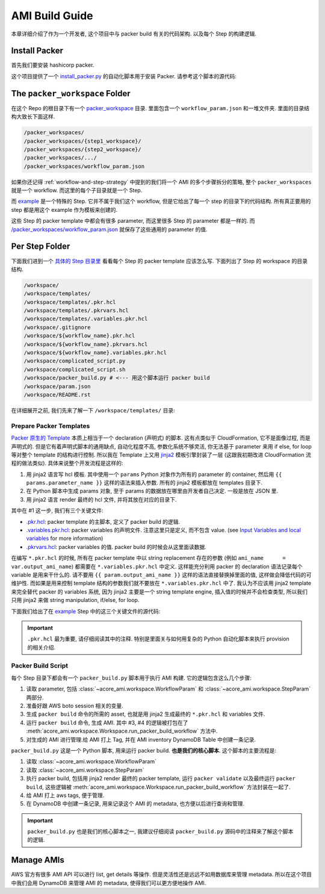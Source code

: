 AMI Build Guide
==============================================================================
本章详细介绍了作为一个开发者, 这个项目中与 packer build 有关的代码架构. 以及每个 Step 的构建逻辑.


Install Packer
------------------------------------------------------------------------------
首先我们要安装 hashicorp packer.

这个项目提供了一个 `install_packer.py <https://github.com/MacHu-GWU/acore_ami-project/blob/main/bin/install_packer.py>`_ 的自动化脚本用于安装 Packer. 请参考这个脚本的源代码:

.. dropdown:: install_packer.py

    .. literalinclude:: ../../../bin/install_pack
       :language: python
       :linenos:


The ``packer_workspace`` Folder
------------------------------------------------------------------------------
在这个 Repo 的根目录下有一个 `packer_workspace <https://github.com/MacHu-GWU/acore_ami-project/tree/main/packer_workspaces>`_ 目录. 里面包含一个 ``workflow_param.json`` 和一堆文件夹. 里面的目录结构大致长下面这样.

.. code-block::

    /packer_workspaces/
    /packer_workspaces/{step1_workspace}/
    /packer_workspaces/{step2_workspace}/
    /packer_workspaces/.../
    /packer_workspaces/workflow_param.json

如果你还记得 :ref:`workflow-and-step-strategy` 中提到的我们将一个 AMI 的多个步骤拆分的策略, 整个 ``packer_workspaces`` 就是一个 workflow. 而这里的每个子目录就是一个 Step.

而 `example <https://github.com/MacHu-GWU/acore_ami-project/tree/main/packer_workspaces/example>`_ 是一个特殊的 Step. 它并不属于我们这个 workflow, 但是它给出了每一个 step 的目录下的代码结构. 所有真正要用的 step 都是用这个 example 作为模板来创建的.

这些 Step 的 packer template 中都会有很多 parameter, 而这里很多 Step 的 parameter 都是一样的. 而 `/packer_workspaces/workflow_param.json <https://github.com/MacHu-GWU/acore_ami-project/blob/main/packer_workspaces/workflow_param.json>`_ 就保存了这些通用的 parameter 的值.

.. dropdown:: workflow_param.json

    .. literalinclude:: ../../../packer_workspaces/workflow_param.json
       :language: javascript
       :linenos:


.. _per-step-folder:

Per Step Folder
------------------------------------------------------------------------------
下面我们进到一个 `具体的 Step 目录里 <https://github.com/MacHu-GWU/acore_ami-project/tree/main/packer_workspaces/example>`_ 看看每个 Step 的 packer template 应该怎么写. 下面列出了 Step 的 workspace 的目录结构.

.. code-block::

    /workspace/
    /workspace/templates/
    /workspace/templates/.pkr.hcl
    /workspace/templates/.pkrvars.hcl
    /workspace/templates/.variables.pkr.hcl
    /workspace/.gitignore
    /workspace/${workflow_name}.pkr.hcl
    /workspace/${workflow_name}.pkrvars.hcl
    /workspace/${workflow_name}.variables.pkr.hcl
    /workspace/complicated_script.py
    /workspace/complicated_script.sh
    /workspace/packer_build.py # <--- 用这个脚本运行 packer build
    /workspace/param.json
    /workspace/README.rst

在详细展开之前, 我们先来了解一下 ``/workspace/templates/`` 目录:


.. _prepare-packer-templates:

Prepare Packer Templates
~~~~~~~~~~~~~~~~~~~~~~~~~~~~~~~~~~~~~~~~~~~~~~~~~~~~~~~~~~~~~~~~~~~~~~~~~~~~~~
`Packer 原生的 Template <https://developer.hashicorp.com/packer/docs/templates/hcl_templates>`_ 本质上相当于一个 declaration (声明式) 的脚本. 这有点类似于 CloudFormation, 它不是面像过程, 而是声明式的. 但是它有着声明式脚本的通用缺点, 自动化程度不高, 参数化系统不够灵活, 你无法基于 parameter 来用 if else, for loop 等对整个 template 的结构进行控制. 所以我在 Template 上又用 `jinja2 <https://jinja.palletsprojects.com/en/3.1.x/>`_ 模板引擎封装了一层 (这跟我初期改进 CloudFormation 流程的做法类似). 具体来说整个开发流程是这样的:

1. 用 jinja2 语言写 hcl 模板. 其中使用一个 ``params`` Python 对象作为所有的 parameter 的 container, 然后用 ``{{ params.parameter_name }}`` 这样的语法来插入参数. 所有的 jinja2 模板都放在 templates 目录下.
2. 在 Python 脚本中生成 params 对象, 至于 params 的数据放在哪里由开发者自己决定. 一般是放在 JSON 里.
3. 用 jinja2 语言 render 最终的 hcl 文件, 并将其放在对应的目录下.

其中在 #1 这一步, 我们有三个关键文件:

- `.pkr.hcl <https://github.com/MacHu-GWU/acore_ami-project/blob/main/packer_workspaces/example/templates/.pkr.hcl>`_: packer template 的主脚本, 定义了 packer build 的逻辑.
- `.variables.pkr.hcl <https://github.com/MacHu-GWU/acore_ami-project/blob/main/packer_workspaces/example/templates/.variables.pkr.hcl>`_: packer variables 的声明文件. 注意这里只是定义, 而不包含 value. (see `Input Variables and local variables <https://developer.hashicorp.com/packer/guides/hcl/variables>`_ for more information)
- `.pkrvars.hcl <https://github.com/MacHu-GWU/acore_ami-project/blob/main/packer_workspaces/example/templates/.pkrvars.hcl>`_: packer variables 的值. packer build 的时候会从这里面读数据.

在编写 ``*.pkr.hcl`` 的时候, 所有在 packer template 中以 string replacement 存在的参数 (例如 ``ami_name      = var.output_ami_name``) 都需要在 ``*.variables.pkr.hcl`` 中定义. 这样能充分利用 packer 的 declaration 语法记录每个 variable 是用来干什么的. 请不要用 ``{{ param.output_ami_name }}`` 这样的语法直接替换掉里面的值, 这样做会降低代码的可维护性. 而如果是用来控制 template 结构的参数我们就不要放在 ``*.variables.pkr.hcl`` 中了. 我认为不应该用 jinja2 template 来完全替代 packer 的 variables 系统, 因为 jinja2 主要是一个 string template engine, 插入值的时候并不会检查类型, 所以我们只用 jinja2 来做 string manipulation, if/else, for loop.

下面我们给出了在 `example <https://github.com/MacHu-GWU/acore_ami-project/tree/main/packer_workspaces/example>`_ Step 中的这三个关键文件的源代码:

.. important::

    ``.pkr.hcl`` 最为重要, 请仔细阅读其中的注释. 特别是里面关与如何用复杂的 Python 自动化脚本来执行 provision 的相关介绍.

.. dropdown:: .pkr.hcl

    .. literalinclude:: ../../../packer_workspaces/example/templates/.pkr.hcl
       :language: hcl
       :linenos:

.. dropdown:: .pkrvars.hcl

    .. literalinclude:: ../../../packer_workspaces/example/templates/.pkrvars.hcl
       :language: hcl
       :linenos:

.. dropdown:: .variables.pkr.hcl

    .. literalinclude:: ../../../packer_workspaces/example/templates/.variables.pkr.hcl
       :language: hcl
       :linenos:


Packer Build Script
~~~~~~~~~~~~~~~~~~~~~~~~~~~~~~~~~~~~~~~~~~~~~~~~~~~~~~~~~~~~~~~~~~~~~~~~~~~~~~
每个 Step 目录下都会有一个 ``packer_build.py`` 脚本用于执行 AMI 构建. 它的逻辑包含这么几个步骤:

1. 读取 parameter, 包括 :class:`~acore_ami.workspace.WorkflowParam` 和 :class:`~acore_ami.workspace.StepParam` 两部分.
2. 准备好跟 AWS boto session 相关的变量.
3. 生成 ``packer build`` 命令的所需的 asset, 也就是用 jinja2 生成最终的 ``*.pkr.hcl`` 和 variables 文件.
4. 运行 ``packer build`` 命令, 生成 AMI. 其中 #3, #4 的逻辑被打包在了 :meth:`acore_ami.workspace.Workspace.run_packer_build_workflow` 方法中.
5. 对生成的 AMI 进行管理.给 AMI 打上 Tag, 并在 AMI inventory DynamoDB Table 中创建一条记录.

``packer_build.py`` 这是一个 Python 脚本, 用来运行 packer build. **也是我们的核心脚本**. 这个脚本的主要流程是:

1. 读取 :class:`~acore_ami.workspace.WorkflowParam`
2. 读取 :class:`~acore_ami.workspace.StepParam`
3. 执行 packer build, 包括用 jinja2 render 最终的 packer template, 运行 ``packer validate`` 以及最终运行 ``packer build``, 这些逻辑被 :meth:`acore_ami.workspace.Workspace.run_packer_build_workflow` 方法封装在一起了.
4. 给 AMI 打上 aws tags, 便于管理.
5. 在 DynamoDB 中创建一条记录, 用来记录这个 AMI 的 metadata, 也方便以后进行查询和管理.

.. important::

    ``packer_build.py`` 也是我们的核心脚本之一, 我建议仔细阅读 ``packer_build.py`` 源码中的注释来了解这个脚本的逻辑.

.. dropdown:: packer_build.py

    .. literalinclude:: ../../../packer_workspaces/example/packer_build.py
       :language: python
       :linenos:


Manage AMIs
------------------------------------------------------------------------------
AWS 官方有很多 AMI API 可以进行 list, get details 等操作. 但是灵活性还是远远不如用数据库来管理 metadata. 所以在这个项目中我们会用 DynamoDB 来管理 AMI 的 metadata, 使得我们可以更方便地操作 AMI.
